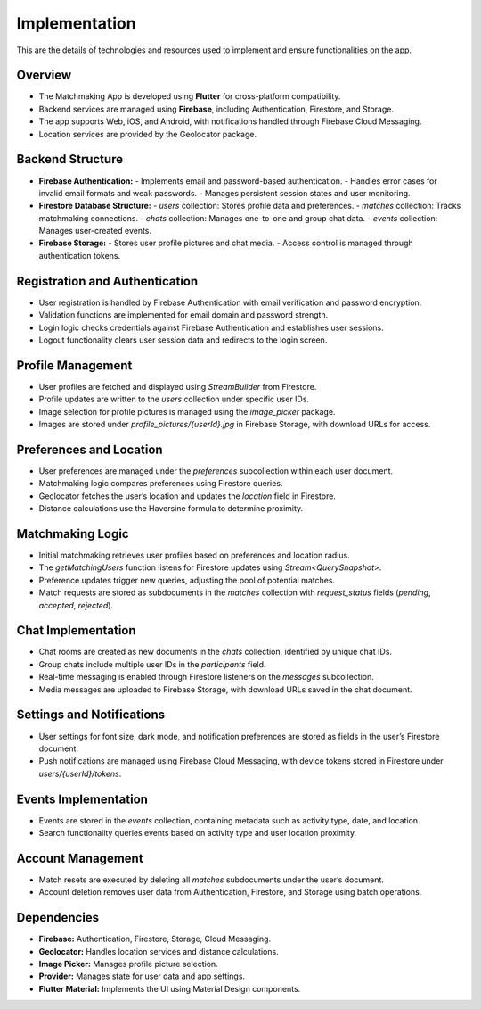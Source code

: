 Implementation
==============

This are the details of technologies and resources used to implement and ensure functionalities on the app.

Overview
--------
- The Matchmaking App is developed using **Flutter** for cross-platform compatibility.  
- Backend services are managed using **Firebase**, including Authentication, Firestore, and Storage.  
- The app supports Web, iOS, and Android, with notifications handled through Firebase Cloud Messaging.  
- Location services are provided by the Geolocator package.  

Backend Structure
-----------------
- **Firebase Authentication:**  
  - Implements email and password-based authentication.  
  - Handles error cases for invalid email formats and weak passwords.  
  - Manages persistent session states and user monitoring.  

- **Firestore Database Structure:**  
  - `users` collection: Stores profile data and preferences.  
  - `matches` collection: Tracks matchmaking connections.  
  - `chats` collection: Manages one-to-one and group chat data.  
  - `events` collection: Manages user-created events.  

- **Firebase Storage:**  
  - Stores user profile pictures and chat media.  
  - Access control is managed through authentication tokens.  

Registration and Authentication
-------------------------------
- User registration is handled by Firebase Authentication with email verification and password encryption.  
- Validation functions are implemented for email domain and password strength.  
- Login logic checks credentials against Firebase Authentication and establishes user sessions.  
- Logout functionality clears user session data and redirects to the login screen.  

Profile Management
------------------
- User profiles are fetched and displayed using `StreamBuilder` from Firestore.  
- Profile updates are written to the `users` collection under specific user IDs.  
- Image selection for profile pictures is managed using the `image_picker` package.  
- Images are stored under `profile_pictures/{userId}.jpg` in Firebase Storage, with download URLs for access.  

Preferences and Location
------------------------
- User preferences are managed under the `preferences` subcollection within each user document.  
- Matchmaking logic compares preferences using Firestore queries.  
- Geolocator fetches the user’s location and updates the `location` field in Firestore.  
- Distance calculations use the Haversine formula to determine proximity.  

Matchmaking Logic
-----------------
- Initial matchmaking retrieves user profiles based on preferences and location radius.  
- The `getMatchingUsers` function listens for Firestore updates using `Stream<QuerySnapshot>`.  
- Preference updates trigger new queries, adjusting the pool of potential matches.  
- Match requests are stored as subdocuments in the `matches` collection with `request_status` fields (`pending`, `accepted`, `rejected`).  

Chat Implementation
-------------------
- Chat rooms are created as new documents in the `chats` collection, identified by unique chat IDs.  
- Group chats include multiple user IDs in the `participants` field.  
- Real-time messaging is enabled through Firestore listeners on the `messages` subcollection.  
- Media messages are uploaded to Firebase Storage, with download URLs saved in the chat document.  

Settings and Notifications
--------------------------
- User settings for font size, dark mode, and notification preferences are stored as fields in the user’s Firestore document.  
- Push notifications are managed using Firebase Cloud Messaging, with device tokens stored in Firestore under `users/{userId}/tokens`.  

Events Implementation
---------------------
- Events are stored in the `events` collection, containing metadata such as activity type, date, and location.  
- Search functionality queries events based on activity type and user location proximity.  

Account Management
------------------
- Match resets are executed by deleting all `matches` subdocuments under the user’s document.  
- Account deletion removes user data from Authentication, Firestore, and Storage using batch operations.  

Dependencies
------------
- **Firebase:** Authentication, Firestore, Storage, Cloud Messaging.  
- **Geolocator:** Handles location services and distance calculations.  
- **Image Picker:** Manages profile picture selection.  
- **Provider:** Manages state for user data and app settings.  
- **Flutter Material:** Implements the UI using Material Design components.  
